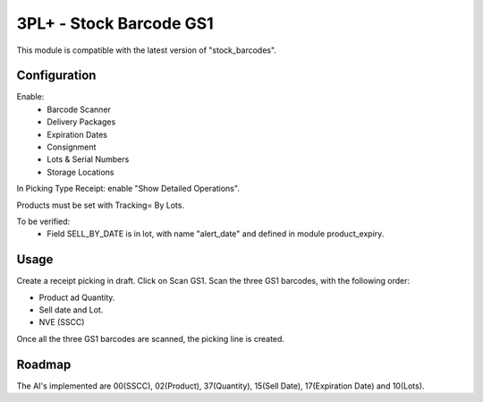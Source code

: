 
========================
3PL+ - Stock Barcode GS1
========================

This module is compatible with the latest version of "stock_barcodes".

Configuration
=============

Enable:
 - Barcode Scanner
 - Delivery Packages
 - Expiration Dates
 - Consignment
 - Lots & Serial Numbers
 - Storage Locations

In Picking Type Receipt: enable "Show Detailed Operations".

Products must be set with Tracking= By Lots.

To be verified:
 - Field SELL_BY_DATE is in lot, with name "alert_date" and defined in module product_expiry.

Usage
=====

Create a receipt picking in draft.
Click on Scan GS1.
Scan the three GS1 barcodes, with the following order:

- Product ad Quantity.
- Sell date and Lot.
- NVE (SSCC)

Once all the three GS1 barcodes are scanned, the picking line is created.


Roadmap
=======

The AI's implemented are 00(SSCC), 02(Product), 37(Quantity), 15(Sell Date),
17(Expiration Date) and 10(Lots).
